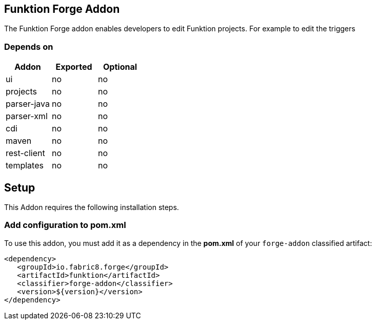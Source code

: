 == Funktion Forge Addon
:idprefix: id_ 
The Funktion Forge addon enables developers to edit Funktion projects. For example to edit the triggers
        
=== Depends on

[options="header"]
|===
|Addon |Exported |Optional

|ui
|no
|no

|projects
|no
|no

|parser-java
|no
|no

|parser-xml
|no
|no

|cdi
|no
|no

|maven
|no
|no

|rest-client
|no
|no

|templates
|no
|no
|===


== Setup
This Addon requires the following installation steps.

=== Add configuration to pom.xml 
To use this addon, you must add it as a dependency in the *pom.xml* of your `forge-addon` classified artifact:
[source,xml]
----
<dependency>
   <groupId>io.fabric8.forge</groupId>
   <artifactId>funktion</artifactId>
   <classifier>forge-addon</classifier>
   <version>${version}</version>
</dependency>
----
